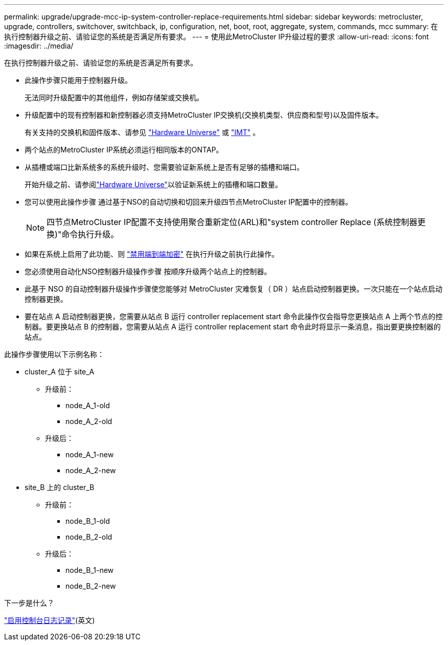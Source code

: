 ---
permalink: upgrade/upgrade-mcc-ip-system-controller-replace-requirements.html 
sidebar: sidebar 
keywords: metrocluster, upgrade, controllers, switchover, switchback, ip, configuration, net, boot, root, aggregate, system, commands, mcc 
summary: 在执行控制器升级之前、请验证您的系统是否满足所有要求。 
---
= 使用此MetroCluster IP升级过程的要求
:allow-uri-read: 
:icons: font
:imagesdir: ../media/


[role="lead"]
在执行控制器升级之前、请验证您的系统是否满足所有要求。

* 此操作步骤只能用于控制器升级。
+
无法同时升级配置中的其他组件，例如存储架或交换机。

* 升级配置中的现有控制器和新控制器必须支持MetroCluster IP交换机(交换机类型、供应商和型号)以及固件版本。
+
有关支持的交换机和固件版本、请参见 link:https://hwu.netapp.com["Hardware Universe"^] 或 link:https://imt.netapp.com/matrix/["IMT"^] 。

* 两个站点的MetroCluster IP系统必须运行相同版本的ONTAP。
* 从插槽或端口比新系统多的系统升级时、您需要验证新系统上是否有足够的插槽和端口。
+
开始升级之前、请参阅link:https://hwu.netapp.com["Hardware Universe"^]以验证新系统上的插槽和端口数量。

* 您可以使用此操作步骤 通过基于NSO的自动切换和切回来升级四节点MetroCluster IP配置中的控制器。
+

NOTE: 四节点MetroCluster IP配置不支持使用聚合重新定位(ARL)和"system controller Replace (系统控制器更换)"命令执行升级。

* 如果在系统上启用了此功能、则 link:../maintain/task-configure-encryption.html#disable-end-to-end-encryption["禁用端到端加密"] 在执行升级之前执行此操作。
* 您必须使用自动化NSO控制器升级操作步骤 按顺序升级两个站点上的控制器。
* 此基于 NSO 的自动控制器升级操作步骤使您能够对 MetroCluster 灾难恢复（ DR ）站点启动控制器更换。一次只能在一个站点启动控制器更换。
* 要在站点 A 启动控制器更换，您需要从站点 B 运行 controller replacement start 命令此操作仅会指导您更换站点 A 上两个节点的控制器。要更换站点 B 的控制器，您需要从站点 A 运行 controller replacement start 命令此时将显示一条消息，指出要更换控制器的站点。


此操作步骤使用以下示例名称：

* cluster_A 位于 site_A
+
** 升级前：
+
*** node_A_1-old
*** node_A_2-old


** 升级后：
+
*** node_A_1-new
*** node_A_2-new




* site_B 上的 cluster_B
+
** 升级前：
+
*** node_B_1-old
*** node_B_2-old


** 升级后：
+
*** node_B_1-new
*** node_B_2-new






.下一步是什么？
link:upgrade-mcc-ip-system-controller-replace-console-logging.html["启用控制台日志记录"](英文)
